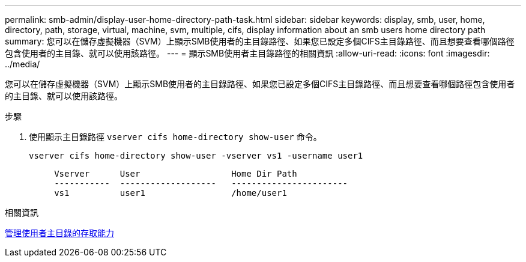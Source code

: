 ---
permalink: smb-admin/display-user-home-directory-path-task.html 
sidebar: sidebar 
keywords: display, smb, user, home, directory, path, storage, virtual, machine, svm, multiple, cifs, display information about an smb users home directory path 
summary: 您可以在儲存虛擬機器（SVM）上顯示SMB使用者的主目錄路徑、如果您已設定多個CIFS主目錄路徑、而且想要查看哪個路徑包含使用者的主目錄、就可以使用該路徑。 
---
= 顯示SMB使用者主目錄路徑的相關資訊
:allow-uri-read: 
:icons: font
:imagesdir: ../media/


[role="lead"]
您可以在儲存虛擬機器（SVM）上顯示SMB使用者的主目錄路徑、如果您已設定多個CIFS主目錄路徑、而且想要查看哪個路徑包含使用者的主目錄、就可以使用該路徑。

.步驟
. 使用顯示主目錄路徑 `vserver cifs home-directory show-user` 命令。
+
`vserver cifs home-directory show-user -vserver vs1 -username user1`

+
[listing]
----

     Vserver      User                  Home Dir Path
     -----------  -------------------   -----------------------
     vs1          user1                 /home/user1
----


.相關資訊
xref:manage-accessibility-users-home-directories-task.adoc[管理使用者主目錄的存取能力]
